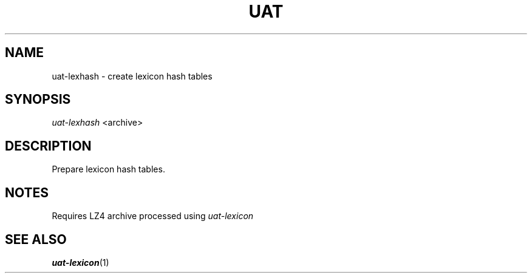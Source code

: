 .TH UAT 1 2016-11-24 UAT "Usenet Archive Toolkit"
.SH NAME
uat-lexhash \- create lexicon hash tables
.SH SYNOPSIS
.I uat-lexhash
<archive>
.SH DESCRIPTION
Prepare lexicon hash tables.
.SH NOTES
Requires LZ4 archive processed using
.I uat-lexicon
.SH "SEE ALSO"
.ad l
.nh
.BR \%uat-lexicon (1)
